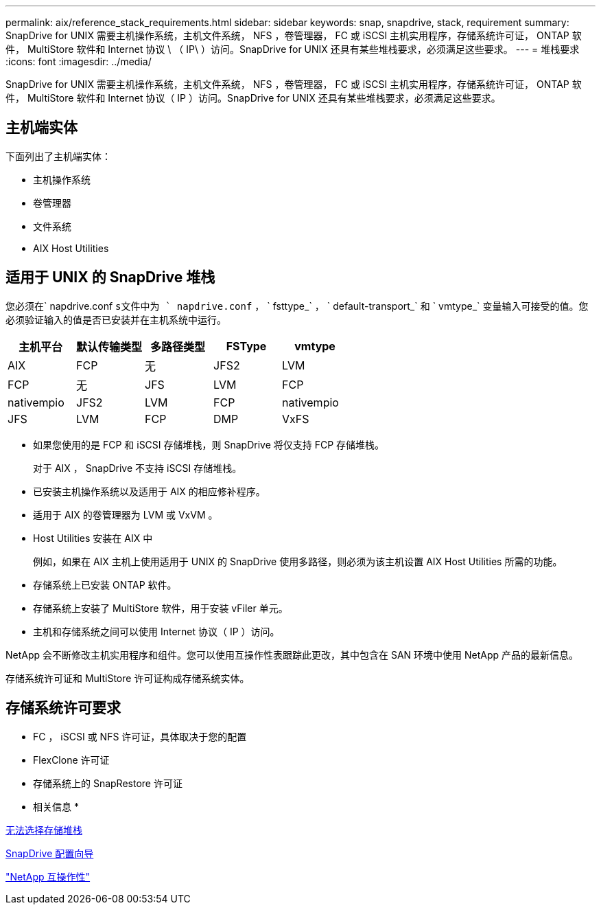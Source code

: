 ---
permalink: aix/reference_stack_requirements.html 
sidebar: sidebar 
keywords: snap, snapdrive, stack, requirement 
summary: SnapDrive for UNIX 需要主机操作系统，主机文件系统， NFS ，卷管理器， FC 或 iSCSI 主机实用程序，存储系统许可证， ONTAP 软件， MultiStore 软件和 Internet 协议 \ （ IP\ ）访问。SnapDrive for UNIX 还具有某些堆栈要求，必须满足这些要求。 
---
= 堆栈要求
:icons: font
:imagesdir: ../media/


[role="lead"]
SnapDrive for UNIX 需要主机操作系统，主机文件系统， NFS ，卷管理器， FC 或 iSCSI 主机实用程序，存储系统许可证， ONTAP 软件， MultiStore 软件和 Internet 协议（ IP ）访问。SnapDrive for UNIX 还具有某些堆栈要求，必须满足这些要求。



== 主机端实体

下面列出了主机端实体：

* 主机操作系统
* 卷管理器
* 文件系统
* AIX Host Utilities




== 适用于 UNIX 的 SnapDrive 堆栈

您必须在` napdrive.conf `s文件中为 ` napdrive.conf` ， ` fsttype_` ， ` default-transport_` 和 ` vmtype_` 变量输入可接受的值。您必须验证输入的值是否已安装并在主机系统中运行。

|===
| 主机平台 | 默认传输类型 | 多路径类型 | FSType | vmtype 


 a| 
AIX
 a| 
FCP
 a| 
无
 a| 
JFS2
 a| 
LVM



 a| 
FCP
 a| 
无
 a| 
JFS
 a| 
LVM



 a| 
FCP
 a| 
nativempio
 a| 
JFS2
 a| 
LVM



 a| 
FCP
 a| 
nativempio
 a| 
JFS
 a| 
LVM



 a| 
FCP
 a| 
DMP
 a| 
VxFS
 a| 
VxVM

|===
* 如果您使用的是 FCP 和 iSCSI 存储堆栈，则 SnapDrive 将仅支持 FCP 存储堆栈。
+
对于 AIX ， SnapDrive 不支持 iSCSI 存储堆栈。

* 已安装主机操作系统以及适用于 AIX 的相应修补程序。
* 适用于 AIX 的卷管理器为 LVM 或 VxVM 。
* Host Utilities 安装在 AIX 中
+
例如，如果在 AIX 主机上使用适用于 UNIX 的 SnapDrive 使用多路径，则必须为该主机设置 AIX Host Utilities 所需的功能。

* 存储系统上已安装 ONTAP 软件。
* 存储系统上安装了 MultiStore 软件，用于安装 vFiler 单元。
* 主机和存储系统之间可以使用 Internet 协议（ IP ）访问。


NetApp 会不断修改主机实用程序和组件。您可以使用互操作性表跟踪此更改，其中包含在 SAN 环境中使用 NetApp 产品的最新信息。

存储系统许可证和 MultiStore 许可证构成存储系统实体。



== 存储系统许可要求

* FC ， iSCSI 或 NFS 许可证，具体取决于您的配置
* FlexClone 许可证
* 存储系统上的 SnapRestore 许可证


* 相关信息 *

xref:concept_unable_to_select_a_storage_stack.adoc[无法选择存储堆栈]

xref:concept_when_to_use_the_snapdrive_configuration_wizard.adoc[SnapDrive 配置向导]

https://mysupport.netapp.com/NOW/products/interoperability["NetApp 互操作性"]

